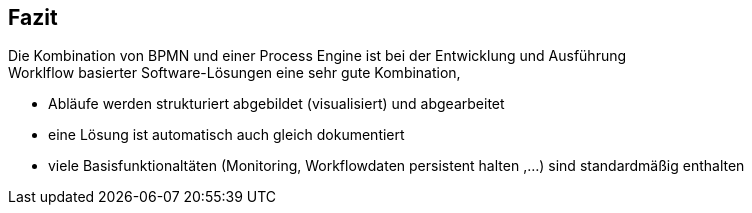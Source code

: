 :linkattrs:

== Fazit

Die Kombination von BPMN und einer Process Engine ist bei der Entwicklung und Ausführung +
Worklflow basierter Software-Lösungen eine sehr gute Kombination, 


* Abläufe werden strukturiert abgebildet (visualisiert) und abgearbeitet
* eine Lösung ist automatisch auch gleich dokumentiert
* viele Basisfunktionaltäten (Monitoring, Workflowdaten persistent halten ,...) sind standardmäßig enthalten


